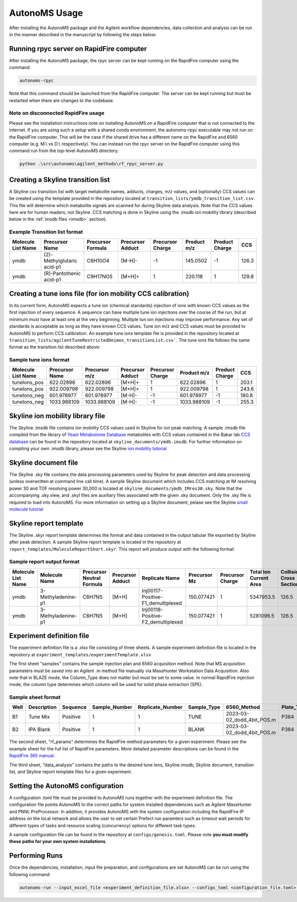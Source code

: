 AutonoMS Usage
================

After installing the AutonoMS package and the Agilent workflow dependencies, data collection and analysis 
can be run in the manner described in the manuscript by following the steps below: 


Running rpyc server on RapidFire computer
*******************************************

After installing the AutonoMS package, the rpyc server can be kept running on the RapidFire computer using the command

.. code-block:: shell

    autonoms-rpyc

Note that this command should be launched from the RapidFire computer. The server can be kept running but must be restarted when there are changes to the codebase.

Note on disconnected RapidFire usage
~~~~~~~~~~~~~~~~~~~~~~~~~~~~~~~~~~~~~~~~~~

Please see the installation instructions note on installing AutonoMS on a RapidFire computer that is not connected to the internet. If you 
are using such a setup with a shared conda environment, the autonoms-rpyc executable may not run on the RapidFire computer. This will be the case
if the shared drive has a different name on the RapidFire and 6560 computer (e.g. M:\\ vs D:\\ respectively). You can instead 
run the rpyc server on the RapidFire computer using this command run from the top-level AutonoMS directory:

.. code-block:: powershell

    python .\src\autonoms\agilent_methods\rf_rpyc_server.py




Creating a Skyline transition list
************************************

A Skyline csv transition list with target metabolite names, adducts, charges, m/z values, and (optionally) CCS values can be created
using the template provided in the repository located at ``transition_lists/ymdb_transition_list.csv``. This file will determine which metabolite signals 
are scanned for during Skyline data analysis. Note that the CCS values here are for human readers, not Skyline. CCS matching is done in Skyline using the 
.imsdb ion mobility library (described below in the :ref:`imsdb files <imsdb>` section). 

Example Transition list format
~~~~~~~~~~~~~~~~~~~~~~~~~~~~~~~~

+--------------------+----------------------------+-------------------+------------------+------------------+-------------+----------------+-------+
| Molecule List Name |       Precursor Name       | Precursor Formula | Precursor Adduct | Precursor Charge | Product m/z | Product Charge | CCS   |
+====================+============================+===================+==================+==================+=============+================+=======+
|        ymdb        | (2)-Methylglutaric acid-p1 |      C6H10O4      |      [M-H]-      |        -1        |  145.0502   |       -1       | 126.3 |
+--------------------+----------------------------+-------------------+------------------+------------------+-------------+----------------+-------+
|        ymdb        |  (R)-Pantothenic acid-p1   |     C9H17NO5      |      [M+H]+      |        1         |   220.118   |       1        | 129.8 |
+--------------------+----------------------------+-------------------+------------------+------------------+-------------+----------------+-------+

    

Creating a tune ions file (for ion mobility CCS calibration)
*************************************************************

In its current form, AutonoMS expects a tune ion (chemical standards) injection of ions with known CCS values as the 
first injection of every sequence. A sequence can have multiple tune ion injections over the course of the run, but at minimum
must have at least one at the very beginning. Multiple tun ion injections may improve performance. Any set of standards is acceptable
as long as they have known CCS values. Tune ion m/z and CCS values must be provided to AutonoMS to perform CCS calibration. An example
tune ions template file is provided in the repository located at ``transition_lists/agilentTuneRestrictedDeimos_transitionList.csv```. The 
tune ions file follows the same format as the transition list described above:

Sample tune ions format
~~~~~~~~~~~~~~~~~~~~~~~~~

+--------------------+----------------+---------------+------------------+------------------+-------------+----------------+--------+
| Molecule List Name | Precursor Name | Precursor m/z | Precursor Adduct | Precursor Charge | Product m/z | Product Charge |  CCS   |
+====================+================+===============+==================+==================+=============+================+========+
|    tuneIons_pos    |   622.02896    |   622.02896   |      [M+H]+      |        1         |  622.02896  |       1        | 203.1  |
+--------------------+----------------+---------------+------------------+------------------+-------------+----------------+--------+
|    tuneIons_pos    |   922.009798   |  922.009798   |      [M+H]+      |        1         | 922.009798  |       1        | 243.6  |
+--------------------+----------------+---------------+------------------+------------------+-------------+----------------+--------+
|    tuneIons_neg    |   601.978977   |  601.978977   |      [M-H]-      |        -1        | 601.978977  |       -1       | 180.8  |
+--------------------+----------------+---------------+------------------+------------------+-------------+----------------+--------+
|    tuneIons_neg    |  1033.988109   |  1033.988109  |      [M-H]-      |        -1        | 1033.988109 |       -1       | 255.3  |
+--------------------+----------------+---------------+------------------+------------------+-------------+----------------+--------+



Skyline ion mobility library file
************************************
.. _imsdb:

The Skyline .imsdb file contains ion mobility CCS values used in Skyline for ion peak matching. A sample .imsdb file compiled from the 
library of `Yeast Metabolome Database <http://ymdb.ca/>`_ metabolites with CCS values contained in the Bakar lab `CCS database <https://brcwebportal.cos.ncsu.edu/baker/>`_
can be found in the repository located at ``skyline_documents/ymdb.imsdb``. For further information on compiling your own .imsdb library,
please see the Skyline `ion mobility tutorial <https://skyline.ms/wiki/home/software/Skyline/page.view?name=tutorial_ims>`_


Skyline document file
**********************

The Skyline .sky file contains the data processing parameters used by Skyline for peak detection and data processing (unless overwritten at command line call time). 
A sample Skyline document which includes CCS matching at IM resolving power 30 and TOF resolving power 30,000 is located at ``skyline_documents/ymdb_IMres30.sky``.
Note that the accompanying .sky.view, and .skyl files are auxiliary files associated with the given .sky document. Only the .sky file is required to load into AutonoMS. 
For more information on setting up a Skyline document, pelase see the Skyline `small molecule tutorial <https://skyline.ms/wiki/home/software/Skyline/page.view?name=tutorial_small_molecule>`_

Skyline report template
*************************

The Skyline .skyr report template determines the format and data contained in the output tabular file exported by Skyline after peak detection. 
A sample Skyline report template is located in the repository at ``report_templates/MoleculeReportShort.skyr``. This report will produce output with 
the following format:

Sample report output format
~~~~~~~~~~~~~~~~~~~~~~~~~~~~

+--------------------+--------------------+---------------------------+------------------+------------------------------------+--------------+------------------+------------------------+---------------------------+------------------+------+--------+
| Molecule List Name |   Molecule Name    | Precursor Neutral Formula | Precursor Adduct |           Replicate Name           | Precursor Mz | Precursor Charge | Total Ion Current Area | Collisional Cross Section | Ion Mobility MS1 | Area | Height |
+====================+====================+===========================+==================+====================================+==============+==================+========================+===========================+==================+======+========+
|        ymdb        | 3-Methyladenine-p1 |          C6H7N5           |      [M+H]       | Inj00117-Positive-F1_demultiplexed |  150.077421  |        1         |       5347953.5        |           126.5           |      13.94       | 107  |  79    |
+--------------------+--------------------+---------------------------+------------------+------------------------------------+--------------+------------------+------------------------+---------------------------+------------------+------+--------+
|        ymdb        | 3-Methyladenine-p1 |          C6H7N5           |      [M+H]       | Inj00118-Positive-F2_demultiplexed |  150.077421  |        1         |       5281096.5        |           126.5           |      13.94       |  0   |   0    |
+--------------------+--------------------+---------------------------+------------------+------------------------------------+--------------+------------------+------------------------+---------------------------+------------------+------+--------+

Experiment definition file
************************************

The experiment definition file is a .xlsx file consisting of three sheets. A sample experiment definition file is located in the repostiory at ``experiment_templates/experimentTemplate.xlsx``

The first sheet "samples" contains the sample injection plan and 6560 acquisition method. Note that MS acquisition parameters must be saved into an Agilent .m method file
manually via MassHunter Workstation Data Acquisition. Also note that in BLAZE mode, the Column_Type does not matter but must be set to some value. In normal RapidFire injection
mode, the column type determines which column will be used for solid phase extraction (SPE). 

Sample sheet format
~~~~~~~~~~~~~~~~~~~~

+------+-------------+----------+---------------+------------------+-------------+----------------------------+------------+-------------+--------+
| Well | Description | Sequence | Sample_Number | Replicate_Number | Sample_Type |        6560_Method         | Plate_Type | Column_Type | Notes  |
+======+=============+==========+===============+==================+=============+============================+============+=============+========+
|  B1  |  Tune Mix   | Positive |       1       |        1         |    TUNE     | 2023-03-02_dodd_4bit_POS.m |    P384    |      C      |        |
+------+-------------+----------+---------------+------------------+-------------+----------------------------+------------+-------------+--------+
|  B2  |  IPA Blank  | Positive |       1       |        1         |    BLANK    | 2023-03-02_dodd_4bit_POS.m |    P384    |      C      |        |
+------+-------------+----------+---------------+------------------+-------------+----------------------------+------------+-------------+--------+

The second sheet, "rf_params" determines the RapidFire method parameters for a given experiment. Please see the example sheet for the full list of RapidFire parameters. More detailed parameter
descriptions can be found in the `RapidFire 365 manual <https://www.agilent.com/cs/library/usermanuals/public/G9531-90003_RapidFire365_User.pdf>`_. 


The third sheet, "data_analysis" contains the paths to the desired tune ions, Skyline imsdb, Skyline document, transition list, and Skyline report template files for a given experiment. 


Setting the AutonoMS configuration
*************************************

A configuration .toml file must be provided to AutonoMS runs together with the experiment definition file. The configuration file points AutonoMS to the correct paths for system installed
dependencies such as Agilent MassHunter and PNNL PreProcessor. In addition, it provides AutonoMS with the system configuration including the RapidFire IP address on the local network and 
allows the user to set certain Prefect run paramters such as timeout wait periods for different types of tasks and resource scaling (concurrency) options for different task types. 

A sample configuration file can be found in the repository at ``configs/genesis.toml``. Please note **you must modify these paths for your own system installations**. 

Performing Runs
****************

Once the dependencies, installation, input file preparation, and configurations are set AutonoMS can be run using the following command:

.. code-block:: shell

    autonoms-run --input_excel_file <experiment_definition_file.xlsx> --configs_toml <configuration_file.toml> --output_dir <run_output_dir>
